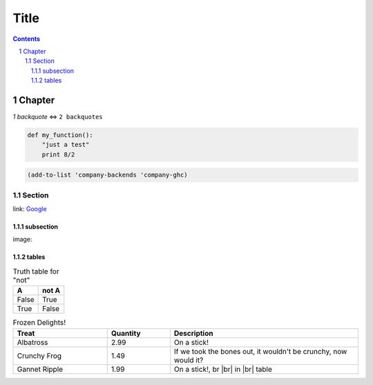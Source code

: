 ================
 Title |travis|
================

.. sectnum::
.. contents::


Chapter
=======

`1 backquote` <=> ``2 backquotes``

.. code:: python

   def my_function():
       "just a test"
       print 8/2

.. code:: emacs-lisp

   (add-to-list 'company-backends 'company-ghc)


Section
-------
link: Google_

subsection
~~~~~~~~~~
image: |lazycat|

.. |lazycat| image:: lazycat.png
             :alt: Lazy Cat

.. class:: table
.. _tables:

tables
~~~~~~

.. table:: Truth table for "not"

   =====  =====
     A    not A
   =====  =====
   False  True
   True   False
   =====  =====

.. csv-table:: Frozen Delights!
   :header: "Treat", "Quantity", "Description"
   :widths: 15, 10, 30

   "Albatross", 2.99, "On a stick!"
   "Crunchy Frog", 1.49, "If we took the bones out, it wouldn't be
   crunchy, now would it?"
   "Gannet Ripple", 1.99, "On a stick!, br |br| in |br| table"

.. _Google: https://www.google.com
.. |travis| image:: https://api.travis-ci.org/iquiw/jsonconfig-mode.svg
            :target: https://travis-ci.org/iquiw/jsonconfig-mode
.. |br| raw:: html

   <br/>
